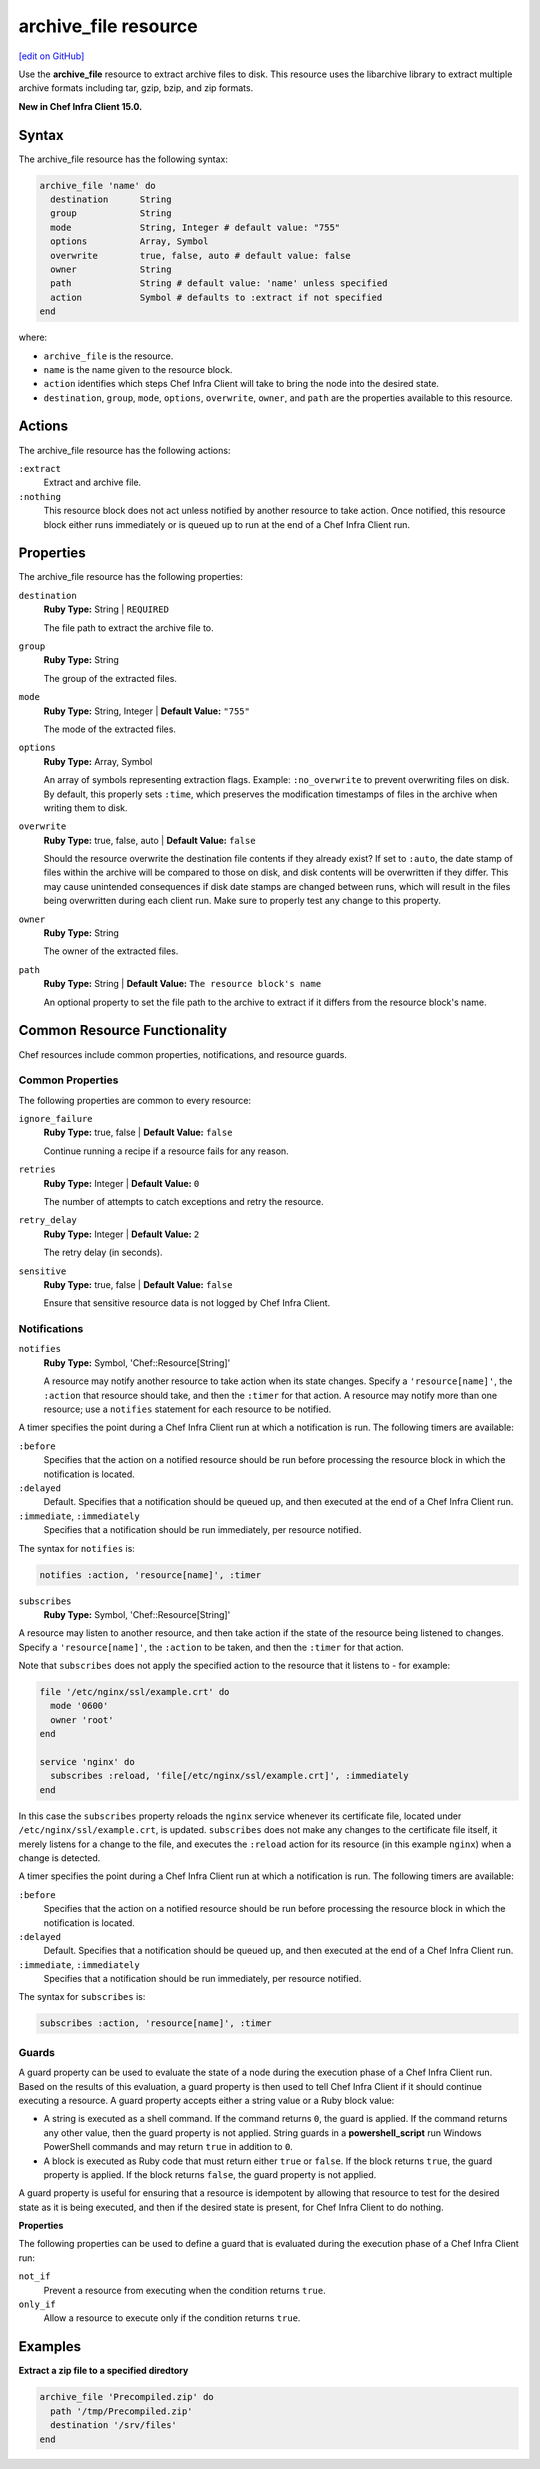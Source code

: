 =====================================================
archive_file resource
=====================================================
`[edit on GitHub] <https://github.com/chef/chef-web-docs/blob/master/chef_master/source/resource_archive_file.rst>`__

Use the **archive_file** resource to extract archive files to disk. This resource uses the libarchive library to extract multiple archive formats including tar, gzip, bzip, and zip formats.

**New in Chef Infra Client 15.0.**

Syntax
=====================================================

The archive_file resource has the following syntax:

.. code-block:: ruby

  archive_file 'name' do
    destination      String
    group            String
    mode             String, Integer # default value: "755"
    options          Array, Symbol
    overwrite        true, false, auto # default value: false
    owner            String
    path             String # default value: 'name' unless specified
    action           Symbol # defaults to :extract if not specified
  end

where:

* ``archive_file`` is the resource.
* ``name`` is the name given to the resource block.
* ``action`` identifies which steps Chef Infra Client will take to bring the node into the desired state.
* ``destination``, ``group``, ``mode``, ``options``, ``overwrite``, ``owner``, and ``path`` are the properties available to this resource.

Actions
=====================================================

The archive_file resource has the following actions:

``:extract``
    Extract and archive file.

``:nothing``
   .. tag resources_common_actions_nothing

   This resource block does not act unless notified by another resource to take action. Once notified, this resource block either runs immediately or is queued up to run at the end of a Chef Infra Client run.

   .. end_tag

Properties
=====================================================

The archive_file resource has the following properties:

``destination``
   **Ruby Type:** String | ``REQUIRED``

   The file path to extract the archive file to.

``group``
   **Ruby Type:** String

   The group of the extracted files.

``mode``
   **Ruby Type:** String, Integer | **Default Value:** ``"755"``

   The mode of the extracted files.

``options``
   **Ruby Type:** Array, Symbol

   An array of symbols representing extraction flags. Example: ``:no_overwrite`` to prevent overwriting files on disk. By default, this properly sets ``:time``, which preserves the modification timestamps of files in the archive when writing them to disk.

``overwrite``
   **Ruby Type:** true, false, auto | **Default Value:** ``false``

   Should the resource overwrite the destination file contents if they already exist? If set to ``:auto``, the date stamp of files within the archive will be compared to those on disk, and disk contents will be overwritten if they differ. This may cause unintended consequences if disk date stamps are changed between runs, which will result in the files being overwritten during each client run. Make sure to properly test any change to this property.

``owner``
   **Ruby Type:** String

   The owner of the extracted files.

``path``
   **Ruby Type:** String | **Default Value:** ``The resource block's name``

   An optional property to set the file path to the archive to extract if it differs from the resource block's name.

Common Resource Functionality
=====================================================

Chef resources include common properties, notifications, and resource guards.

Common Properties
-----------------------------------------------------

.. tag resources_common_properties

The following properties are common to every resource:

``ignore_failure``
  **Ruby Type:** true, false | **Default Value:** ``false``

  Continue running a recipe if a resource fails for any reason.

``retries``
  **Ruby Type:** Integer | **Default Value:** ``0``

  The number of attempts to catch exceptions and retry the resource.

``retry_delay``
  **Ruby Type:** Integer | **Default Value:** ``2``

  The retry delay (in seconds).

``sensitive``
  **Ruby Type:** true, false | **Default Value:** ``false``

  Ensure that sensitive resource data is not logged by Chef Infra Client.

.. end_tag

Notifications
-----------------------------------------------------

``notifies``
  **Ruby Type:** Symbol, 'Chef::Resource[String]'

  .. tag resources_common_notification_notifies

  A resource may notify another resource to take action when its state changes. Specify a ``'resource[name]'``, the ``:action`` that resource should take, and then the ``:timer`` for that action. A resource may notify more than one resource; use a ``notifies`` statement for each resource to be notified.

  .. end_tag

.. tag resources_common_notification_timers

A timer specifies the point during a Chef Infra Client run at which a notification is run. The following timers are available:

``:before``
   Specifies that the action on a notified resource should be run before processing the resource block in which the notification is located.

``:delayed``
   Default. Specifies that a notification should be queued up, and then executed at the end of a Chef Infra Client run.

``:immediate``, ``:immediately``
   Specifies that a notification should be run immediately, per resource notified.

.. end_tag

.. tag resources_common_notification_notifies_syntax

The syntax for ``notifies`` is:

.. code-block:: ruby

  notifies :action, 'resource[name]', :timer

.. end_tag

``subscribes``
  **Ruby Type:** Symbol, 'Chef::Resource[String]'

.. tag resources_common_notification_subscribes

A resource may listen to another resource, and then take action if the state of the resource being listened to changes. Specify a ``'resource[name]'``, the ``:action`` to be taken, and then the ``:timer`` for that action.

Note that ``subscribes`` does not apply the specified action to the resource that it listens to - for example:

.. code-block:: ruby

 file '/etc/nginx/ssl/example.crt' do
   mode '0600'
   owner 'root'
 end

 service 'nginx' do
   subscribes :reload, 'file[/etc/nginx/ssl/example.crt]', :immediately
 end

In this case the ``subscribes`` property reloads the ``nginx`` service whenever its certificate file, located under ``/etc/nginx/ssl/example.crt``, is updated. ``subscribes`` does not make any changes to the certificate file itself, it merely listens for a change to the file, and executes the ``:reload`` action for its resource (in this example ``nginx``) when a change is detected.

.. end_tag

.. tag resources_common_notification_timers

A timer specifies the point during a Chef Infra Client run at which a notification is run. The following timers are available:

``:before``
   Specifies that the action on a notified resource should be run before processing the resource block in which the notification is located.

``:delayed``
   Default. Specifies that a notification should be queued up, and then executed at the end of a Chef Infra Client run.

``:immediate``, ``:immediately``
   Specifies that a notification should be run immediately, per resource notified.

.. end_tag

.. tag resources_common_notification_subscribes_syntax

The syntax for ``subscribes`` is:

.. code-block:: ruby

   subscribes :action, 'resource[name]', :timer

.. end_tag

Guards
-----------------------------------------------------

.. tag resources_common_guards

A guard property can be used to evaluate the state of a node during the execution phase of a Chef Infra Client run. Based on the results of this evaluation, a guard property is then used to tell Chef Infra Client if it should continue executing a resource. A guard property accepts either a string value or a Ruby block value:

* A string is executed as a shell command. If the command returns ``0``, the guard is applied. If the command returns any other value, then the guard property is not applied. String guards in a **powershell_script** run Windows PowerShell commands and may return ``true`` in addition to ``0``.
* A block is executed as Ruby code that must return either ``true`` or ``false``. If the block returns ``true``, the guard property is applied. If the block returns ``false``, the guard property is not applied.

A guard property is useful for ensuring that a resource is idempotent by allowing that resource to test for the desired state as it is being executed, and then if the desired state is present, for Chef Infra Client to do nothing.

.. end_tag

**Properties**

.. tag resources_common_guards_properties

The following properties can be used to define a guard that is evaluated during the execution phase of a Chef Infra Client run:

``not_if``
  Prevent a resource from executing when the condition returns ``true``.

``only_if``
  Allow a resource to execute only if the condition returns ``true``.

.. end_tag

Examples
==========================================

**Extract a zip file to a specified diredtory**

.. code-block:: ruby

   archive_file 'Precompiled.zip' do
     path '/tmp/Precompiled.zip'
     destination '/srv/files'
   end

.. end_tag
